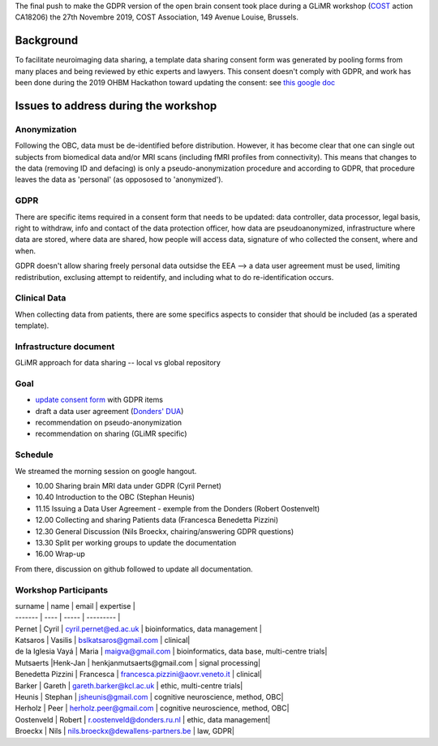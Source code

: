 The final push to make the GDPR version of the open brain consent took place during a GLiMR workshop (`COST
<https://www.cost.eu/>`_ action CA18206) the 27th Novembre 2019, COST Association, 149 Avenue Louise, Brussels.

Background
===========

To facilitate neuroimaging data sharing, a template data sharing consent form was generated by pooling forms from many places and being reviewed by ethic experts and lawyers. This consent doesn't comply with GDPR, and work has been done during the 2019 OHBM Hackathon toward updating the consent: see `this google doc
<https://docs.google.com/document/d/1Mfbl4DZAw7MRPjSxIiM5sfYU4gX-pcghgj5M1qb84jg/edit>`_

Issues to address during the workshop
======================================

Anonymization
--------------

Following the OBC, data must be de-identified before distribution. However, it has become clear that one can single out subjects from biomedical data and/or MRI scans (including fMRI profiles from connectivity). This means that changes to the data (removing ID and defacing) is only a pseudo-anonymization procedure and according to GDPR, that procedure leaves the data as 'personal' (as oppososed to 'anonymized').

GDPR
-----

There are specific items required in a consent form that needs to be updated: data controller, data processor, legal basis, right to withdraw, info and contact of the data protection officer, how data are pseudoanonymized, infrastructure where data are stored, where data are shared, how people will access data, signature of who collected the consent, where and when.

GDPR doesn't allow sharing freely personal data outsidse the EEA --> a data user agreement must be used, limiting redistribution, exclusing attempt to reidentify, and including what to do re-identification occurs.

Clinical Data
--------------

When collecting data from patients, there are some specifics aspects to consider that should be included (as a sperated template).

Infrastructure document
-----------------------

GLiMR approach for data sharing -- local vs global repository

Goal
-----

* `update consent form <https://github.com/CPernet/open-brain-consent/blob/GLiMR-workshop/docs/source/ultimate.rst>`_ with GDPR items
* draft a data user agreement (`Donders' DUA <https://data.donders.ru.nl/doc/dua/RU-DI-HD-1.0.html?1>`_)
* recommendation on pseudo-anonymization
* recommendation on sharing (GLiMR specific)

Schedule
---------

We streamed the morning session on google hangout.

- 10.00 Sharing brain MRI data under GDPR (Cyril Pernet)
- 10.40 Introduction to the OBC (Stephan Heunis)
- 11.15 Issuing a Data User Agreement - exemple from the Donders (Robert Oostenvelt)
- 12.00 Collecting and sharing Patients data (Francesca Benedetta Pizzini)
- 12.30 General Discussion (Nils Broeckx, chairing/answering GDPR questions)
- 13.30 Split per working groups to update the documentation
- 16.00 Wrap-up

From there, discussion on github followed to update all documentation.

Workshop Participants
-----------------------

| surname | name | email | expertise |
| ------- | ---- | ----- | --------- |
| Pernet	           | Cyril      |	cyril.pernet@ed.ac.uk	             | bioinformatics, data management |
| Katsaros 	         | Vasilis	  | bslkatsaros@gmail.com	             | clinical|
| de la Iglesia Vayá | Maria      |	maigva@gmail.com	                 | bioinformatics, data base, multi-centre trials|
| Mutsaerts 	       |Henk-Jan 	  | henkjanmutsaerts@gmail.com	       | signal processing|
| Benedetta Pizzini  | Francesca 	| francesca.pizzini@aovr.veneto.it	 | clinical|
| Barker	           | Gareth	    | gareth.barker@kcl.ac.uk	           | ethic,  multi-centre trials|
| Heunis 	           | Stephan 	  | jsheunis@gmail.com                 | cognitive neuroscience, method, OBC|
| Herholz            | Peer 	    | herholz.peer@gmail.com             | cognitive neuroscience, method, OBC|
| Oostenveld	       | Robert	    | r.oostenveld@donders.ru.nl	       | ethic, data management|
| Broeckx   	       | Nils  	    | nils.broeckx@dewallens-partners.be | law, GDPR|
